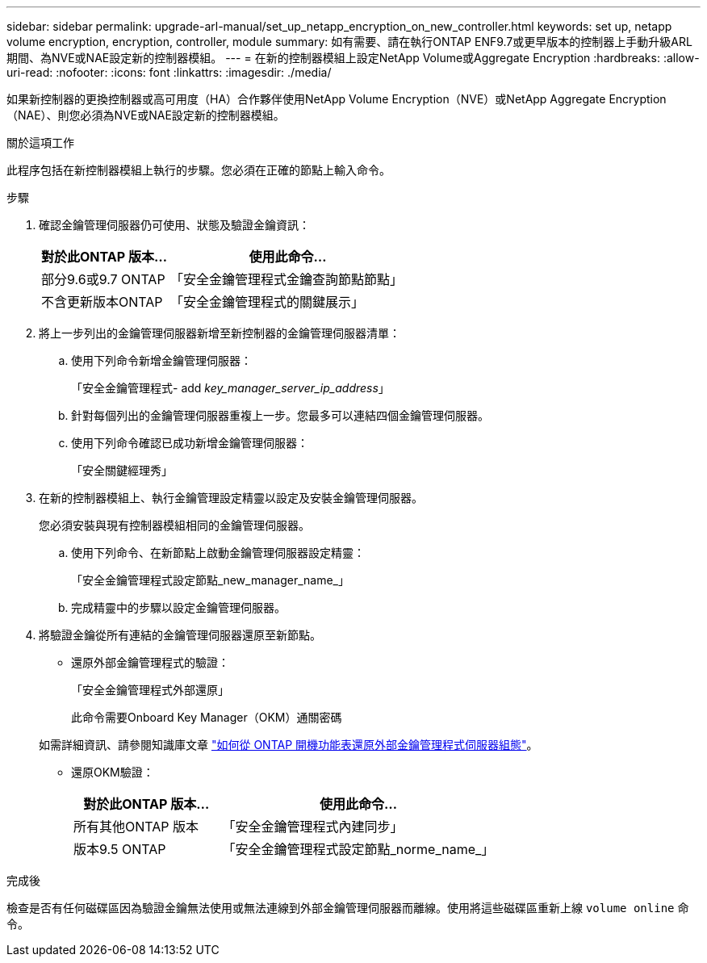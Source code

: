 ---
sidebar: sidebar 
permalink: upgrade-arl-manual/set_up_netapp_encryption_on_new_controller.html 
keywords: set up, netapp volume encryption, encryption, controller, module 
summary: 如有需要、請在執行ONTAP ENF9.7或更早版本的控制器上手動升級ARL期間、為NVE或NAE設定新的控制器模組。 
---
= 在新的控制器模組上設定NetApp Volume或Aggregate Encryption
:hardbreaks:
:allow-uri-read: 
:nofooter: 
:icons: font
:linkattrs: 
:imagesdir: ./media/


[role="lead"]
如果新控制器的更換控制器或高可用度（HA）合作夥伴使用NetApp Volume Encryption（NVE）或NetApp Aggregate Encryption（NAE）、則您必須為NVE或NAE設定新的控制器模組。

.關於這項工作
此程序包括在新控制器模組上執行的步驟。您必須在正確的節點上輸入命令。

.步驟
. 確認金鑰管理伺服器仍可使用、狀態及驗證金鑰資訊：
+
[cols="35,65"]
|===
| 對於此ONTAP 版本… | 使用此命令... 


| 部分9.6或9.7 ONTAP | 「安全金鑰管理程式金鑰查詢節點節點」 


| 不含更新版本ONTAP | 「安全金鑰管理程式的關鍵展示」 
|===
. 將上一步列出的金鑰管理伺服器新增至新控制器的金鑰管理伺服器清單：
+
.. 使用下列命令新增金鑰管理伺服器：
+
「安全金鑰管理程式- add _key_manager_server_ip_address_」

.. 針對每個列出的金鑰管理伺服器重複上一步。您最多可以連結四個金鑰管理伺服器。
.. 使用下列命令確認已成功新增金鑰管理伺服器：
+
「安全關鍵經理秀」



. 在新的控制器模組上、執行金鑰管理設定精靈以設定及安裝金鑰管理伺服器。
+
您必須安裝與現有控制器模組相同的金鑰管理伺服器。

+
.. 使用下列命令、在新節點上啟動金鑰管理伺服器設定精靈：
+
「安全金鑰管理程式設定節點_new_manager_name_」

.. 完成精靈中的步驟以設定金鑰管理伺服器。


. 將驗證金鑰從所有連結的金鑰管理伺服器還原至新節點。
+
** 還原外部金鑰管理程式的驗證：
+
「安全金鑰管理程式外部還原」

+
此命令需要Onboard Key Manager（OKM）通關密碼

+
如需詳細資訊、請參閱知識庫文章 https://kb.netapp.com/onprem/ontap/dm/Encryption/How_to_restore_external_key_manager_server_configuration_from_the_ONTAP_boot_menu["如何從 ONTAP 開機功能表還原外部金鑰管理程式伺服器組態"^]。

** 還原OKM驗證：
+
[cols="35,65"]
|===
| 對於此ONTAP 版本… | 使用此命令... 


| 所有其他ONTAP 版本 | 「安全金鑰管理程式內建同步」 


| 版本9.5 ONTAP | 「安全金鑰管理程式設定節點_norme_name_」 
|===




.完成後
檢查是否有任何磁碟區因為驗證金鑰無法使用或無法連線到外部金鑰管理伺服器而離線。使用將這些磁碟區重新上線 `volume online` 命令。
